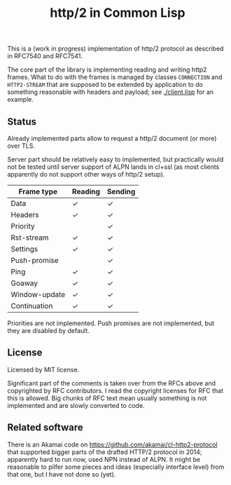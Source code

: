 #+TITLE: http/2 in Common Lisp

This is a (work in progress) implementation of http/2 protocol as described in
RFC7540 and RFC7541.

The core part of the library is implementing reading and writing http2
frames. What to do with the frames is managed by classes ~CONNECTION~ and
~HTTP2-STREAM~ that are supposed to be extended by application to do something
reasonable with headers and payload; see [[./client.lisp]] for an example.

** Status
Already implemented parts allow to request a http/2 document (or more) over TLS.

Server part should be relatively easy to implemented, but practically would not
be tested until server support of ALPN lands in cl+ssl (as most clients
apparently do not support other ways of http/2 setup).

| Frame type    | Reading | Sending |
|---------------+---------+---------|
| Data          | ✓       | ✓       |
| Headers       | ✓       | ✓       |
| Priority      |         | ✓       |
| Rst-stream    | ✓       | ✓       |
| Settings      | ✓       | ✓       |
| Push-promise  |         | ✓       |
| Ping          | ✓       | ✓       |
| Goaway        | ✓       | ✓       |
| Window-update | ✓       | ✓       |
| Continuation  | ✓       | ✓       |

Priorities are not implemented. Push promises are not implemented, but they are disabled by default.

** License

Licensed by MIT license.

Significant part of the comments is taken over from the RFCs above and
copyrighted by RFC contributors. I read the copyright licenses for RFC that this
is allowed. Big chunks of RFC text mean usually something is not implemented and are slowly converted to code.

** Related software
There is an Akamai code on https://github.com/akamai/cl-http2-protocol that
supported bigger parts of the drafted HTTP/2 protocol in 2014; apparently hard
to run now, used NPN instead of ALPN. It might be reasonable to pilfer some
pieces and ideas (especially interface level) from that one, but I have not done
so (yet).
